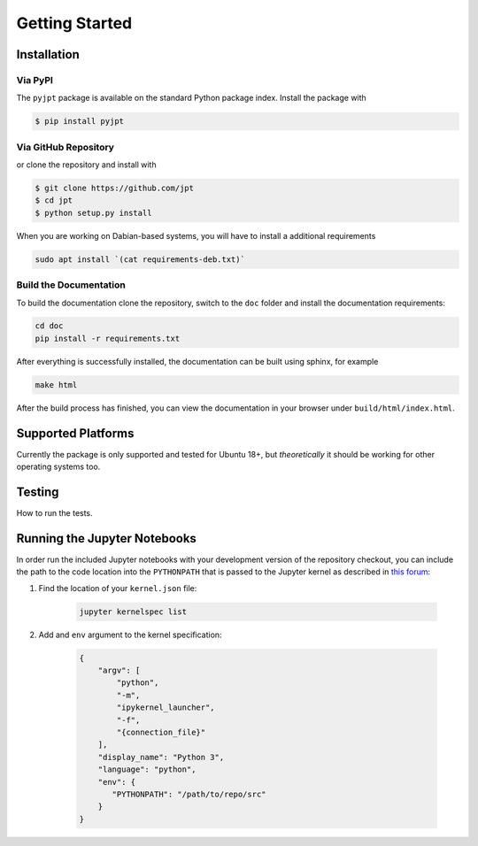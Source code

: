 Getting Started
===============

Installation
************

Via PyPI
~~~~~~~~
The ``pyjpt`` package is available on the standard Python package index. Install the package with

.. code:: bash

    $ pip install pyjpt

Via GitHub Repository
~~~~~~~~~~~~~~~~~~~~~
or clone the repository and install with

.. code:: bash

    $ git clone https://github.com/jpt
    $ cd jpt
    $ python setup.py install

When you are working on Dabian-based systems, you will have to install a additional requirements

.. code:: bash

    sudo apt install `(cat requirements-deb.txt)`

Build the Documentation
~~~~~~~~~~~~~~~~~~~~~~~

To build the documentation clone the repository, switch to the ``doc`` folder and
install the documentation requirements:

.. code:: bash

    cd doc
    pip install -r requirements.txt

After everything is successfully installed, the documentation can be built using sphinx, for example

.. code:: bash

    make html

After the build process has finished, you can view the documentation in your browser under ``build/html/index.html``.

Supported Platforms
*******************
Currently the package is only supported and tested for Ubuntu 18+, but *theoretically* it should be working
for other operating systems too.

Testing
*******

How to run the tests.

Running the Jupyter Notebooks
*****************************

In order run the included Jupyter notebooks with your development version of the repository checkout, you can
include the path to the code location into the ``PYTHONPATH`` that is passed to the Jupyter kernel as described
in `this forum`_:

1. Find the location of your ``kernel.json`` file:

    .. code:: bash

        jupyter kernelspec list

2. Add and ``env`` argument to the kernel specification:

    .. code:: json

        {
            "argv": [
                "python",
                "-m",
                "ipykernel_launcher",
                "-f",
                "{connection_file}"
            ],
            "display_name": "Python 3",
            "language": "python",
            "env": {
               "PYTHONPATH": "/path/to/repo/src"
            }
        }

.. _this forum: https://discourse.jupyter.org/t/how-can-i-pass-environment-variabel-pythonpath-to-jupyter-notebook/7351/2
